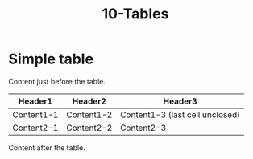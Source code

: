#+TITLE: 10-Tables
#+DESCRIPTION: Table test
#+TODO: TODO(t) PAUSED(p) |  DONE(d)


* Simple table
  :PROPERTIES:
  :ID:       10-table-test-id
  :CREATED:  [2020-01-01 Wed 01:01]
  :END:

  Content just before the table.
  | Header1    | Header2    | Header3    |
  |------------+------------+------------|
  | Content1-1 | Content1-2 | Content1-3 (last cell unclosed)
  | Content2-1 | Content2-2 | Content2-3 |
  Content after the table.

